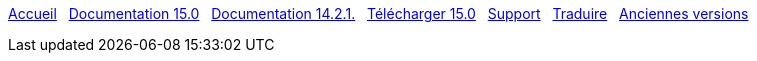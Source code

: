 // all pages are in folders by language, not in the web site directory
:stylesheet: ./css/slint.css
:toc: left
:toclevels: 2
:toc-title: Content
:pdf-themesdir: themes
:pdf-theme: default
:sectnums:
[.liens]
****
link:../fr/home.html[Accueil]
{nbsp}
link:../fr/HandBook.html[Documentation 15.0]
{nbsp}
link:../fr/oldHandBook.html[Documentation 14.2.1.]
{nbsp}
https://slackware.uk/slint/x86_64/slint-15.0/iso/[Télécharger 15.0]
{nbsp}
link:../fr/support.html[Support]
{nbsp}
link:../doc/translate_slint.html[Traduire]
{nbsp}
link:../old/fr/slint.html[Anciennes versions]
